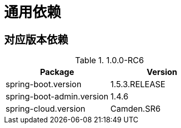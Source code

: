 = 通用依赖

== 对应版本依赖

.1.0.0-RC6
|===
|Package |Version

|spring-boot.version
|1.5.3.RELEASE

|spring-boot-admin.version
|1.4.6

|spring-cloud.version
| Camden.SR6
|
|===
